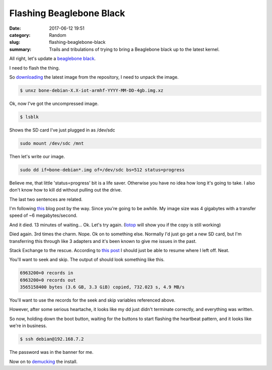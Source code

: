 Flashing Beaglebone Black
#########################

:date: 2017-06-12 19:51
:category: Random
:slug: flashing-beaglebone-black
:summary: Trails and tribulations of trying to bring a Beaglebone black up to the latest kernel.


All right, let's update a `beaglebone black <https://beagleboard.org/black>`_.

I need to flash the thing.

So downloading_ the latest image from the repository, I need to unpack the image.

.. code-block:: console

    $ unxz bone-debian-X.X-iot-armhf-YYYY-MM-DD-4gb.img.xz

Ok, now I've got the uncompressed image.

.. code-block:: console

    $ lsblk
    
Shows the SD card I've just plugged in as /dev/sdc

.. code-block:: console

    sudo mount /dev/sdc /mnt

Then let's write our image.

.. code-block:: console

    sudo dd if=bone-debian*.img of=/dev/sdc bs=512 status=progress

Believe me, that little 'status=progress' bit is a life saver. Otherwise you have no idea how long it's going to take. I also don't know how to kill dd without pulling out the drive.

The last two sentences are related.

I'm following this_ blog post by the way. 
Since you're going to be awhile. 
My image size was 4 gigabytes with a transfer speed of ~6 megabytes/second.

And it died. 13 minutes of waiting... Ok. Let's try again. (Iotop_ will show you if the copy is still working)

Died again. 3rd times the charm.
Nope. Ok on to something else. Normally I'd just go get a new SD card, but I'm transferring this through like 3 adapters and it's been known to give me issues in the past.

Stack Exchange to the rescue. According to `this post`_ I should just be able to resume where I left off. Neat.

.. _`this post`: https://unix.stackexchange.com/questions/180330/resuming-a-dd-of-an-entire-disk

You'll want to seek and skip. The output of should look something like this.

.. code-block:: console

    6963200+0 records in
    6963200+0 records out
    3565158400 bytes (3.6 GB, 3.3 GiB) copied, 732.023 s, 4.9 MB/s

You'll want to use the records for the seek and skip variables referenced above.

However, after some serious heartache, it looks like my dd just didn't terminate correctly, and everything was written.

So now, holding down the boot button, waiting for the buttons to start flashing the heartbeat pattern, and it looks like we're in business.

.. code-block:: console

    $ ssh debian@192.168.7.2

The password was in the banner for me.

Now on to demucking_ the install.


.. _demucking: http://kacangbawang.com/beagleboneblack-revc-debloat-part-1/
.. _downloading: https://beagleboard.org/latest-images
.. _OpenVPN: https://openvpn.net/
.. _this: http://derekmolloy.ie/write-a-new-image-to-the-beaglebone-black/
.. _Iotop: http://guichaz.free.fr/iotop/
